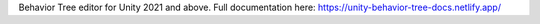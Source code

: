 Behavior Tree editor for Unity 2021 and above.
Full documentation here: https://unity-behavior-tree-docs.netlify.app/

